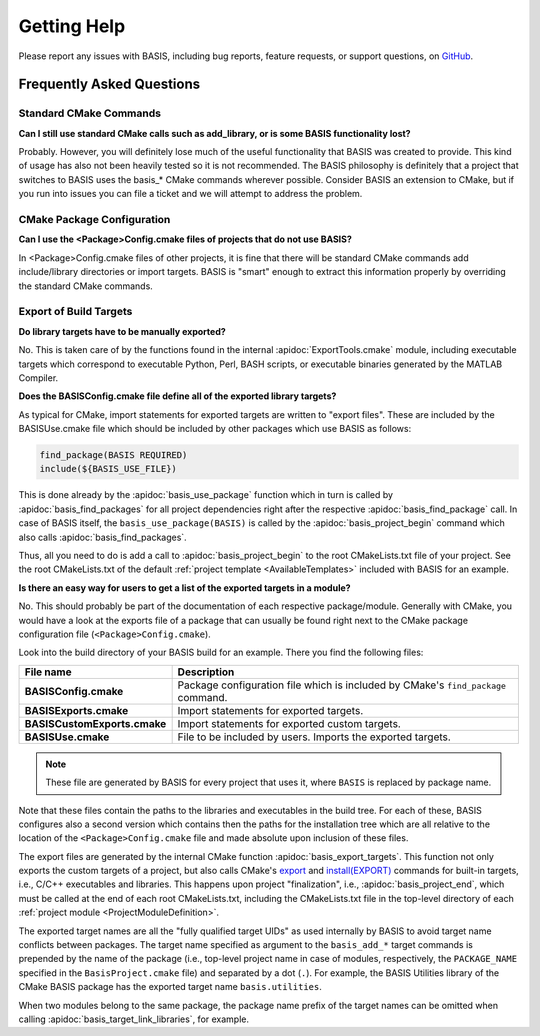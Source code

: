 .. title:: Help

.. meta::
    :description: Report any issues with BASIS or request new features on GitHub.

============
Getting Help
============

Please report any issues with BASIS, including bug reports, feature requests, or support questions, on GitHub_.

.. _GitHub: https://github.com/schuhschuh/cmake-basis/issues


Frequently Asked Questions
==========================

Standard CMake Commands
-----------------------

**Can I still use standard CMake calls such as add_library, or is some BASIS functionality lost?**

Probably. However, you will definitely lose much of the useful functionality 
that BASIS was created to provide. This kind of usage has also not been heavily 
tested so it is not recommended. The BASIS philosophy is definitely that a 
project that switches to BASIS uses the basis_* CMake commands wherever possible. 
Consider BASIS an extension to CMake, but if you run into issues you can 
file a ticket and we will attempt to address the problem.

CMake Package Configuration
---------------------------

**Can I use the <Package>Config.cmake files of projects that do not use BASIS?**

In <Package>Config.cmake files of other projects, it is fine that there will 
be standard CMake commands add include/library directories or import targets. 
BASIS is "smart" enough to extract this information properly by overriding 
the standard CMake commands.

Export of Build Targets
-----------------------

**Do library targets have to be manually exported?**

No. This is taken care of by the functions found in the internal :apidoc:`ExportTools.cmake` module,
including executable targets which correspond to executable Python, Perl, BASH scripts,
or executable binaries generated by the MATLAB Compiler.

**Does the BASISConfig.cmake file define all of the exported library targets?**

As typical for CMake, import statements for exported targets are written to "export files".
These are included by the BASISUse.cmake file which should be included by
other packages which use BASIS as follows:

.. code-block:: cmake

  find_package(BASIS REQUIRED)
  include(${BASIS_USE_FILE})

This is done already by the :apidoc:`basis_use_package` function which in turn
is called by :apidoc:`basis_find_packages` for all project dependencies right after
the respective :apidoc:`basis_find_package` call. In case of BASIS itself,
the ``basis_use_package(BASIS)`` is called by the :apidoc:`basis_project_begin` command
which also calls :apidoc:`basis_find_packages`.

Thus, all you need to do is add a call to :apidoc:`basis_project_begin` to the
root CMakeLists.txt file of your project. See the root CMakeLists.txt of the default
:ref:`project template <AvailableTemplates>` included with BASIS for an example.

**Is there an easy way for users to get a list of the exported targets in a module?**

No. This should probably be part of the documentation of each respective package/module.
Generally with CMake, you would have a look at the exports file of a package that
can usually be found right next to the CMake package configuration file (``<Package>Config.cmake``).

Look into the build directory of your BASIS build for an example. There you find the following files:

=============================   =================================================================================
File name                       Description
=============================   =================================================================================
**BASISConfig.cmake**           Package configuration file which is included by CMake's ``find_package`` command.
**BASISExports.cmake**          Import statements for exported targets.
**BASISCustomExports.cmake**    Import statements for exported custom targets.
**BASISUse.cmake**              File to be included by users. Imports the exported targets.
=============================   =================================================================================

.. note:: These file are generated by BASIS for every project that uses it,
          where ``BASIS`` is replaced by package name.

Note that these files contain the paths to the libraries and executables in the build tree.
For each of these, BASIS configures also a second version which contains then the paths for
the installation tree which are all relative to the location of the ``<Package>Config.cmake``
file and made absolute upon inclusion of these files.

The export files are generated by the internal CMake function :apidoc:`basis_export_targets`.
This function not only exports the custom targets of a project, but also calls
CMake's `export <http://www.cmake.org/cmake/help/v2.8.12/cmake.html#command:export>`__ and
`install(EXPORT) <http://www.cmake.org/cmake/help/v2.8.12/cmake.html#command:install>`__
commands for built-in targets, i.e., C/C++ executables and libraries.
This happens upon project "finalization", i.e., :apidoc:`basis_project_end`,
which must be called at the end of each root CMakeLists.txt, including the CMakeLists.txt
file in the top-level directory of each :ref:`project module <ProjectModuleDefinition>`.

The exported target names are all the "fully qualified target UIDs" as used internally
by BASIS to avoid target name conflicts between packages. The target name specified
as argument to the ``basis_add_*`` target commands is prepended by the name of the package
(i.e., top-level project name in case of modules, respectively, the ``PACKAGE_NAME``
specified in the ``BasisProject.cmake`` file) and separated by a dot (``.``).
For example, the BASIS Utilities library of the CMake BASIS package has the exported
target name ``basis.utilities``.

When two modules belong to the same package, the package name prefix of the target
names can be omitted when calling :apidoc:`basis_target_link_libraries`, for example.

